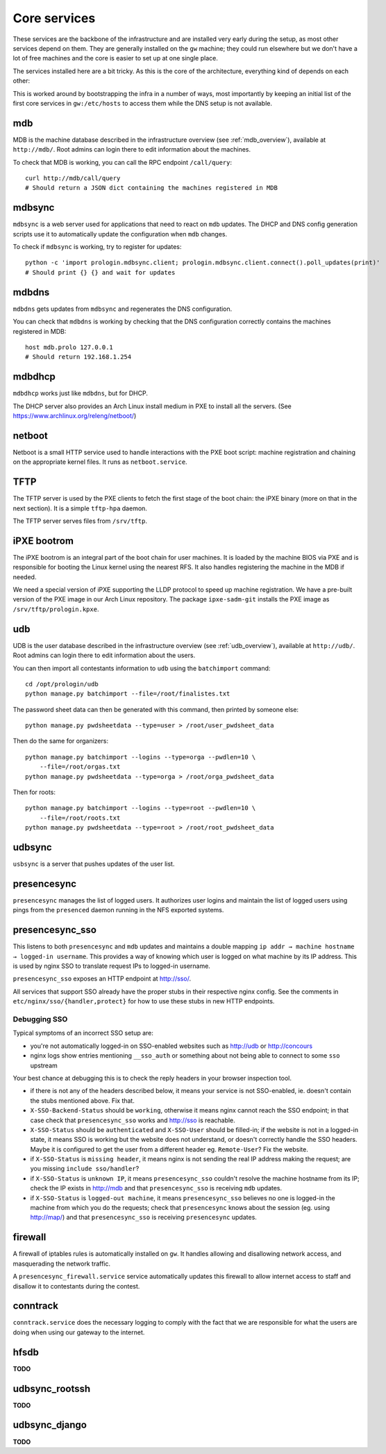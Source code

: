 .. _core_services:

Core services
=============

These services are the backbone of the infrastructure and are installed very
early during the setup, as most other services depend on them. They are
generally installed on the ``gw`` machine; they could run elsewhere but we
don't have a lot of free machines and the core is easier to set up at one
single place.

The services installed here are a bit tricky. As this is the core of the
architecture, everything kind of depends on each other:

.. image:: ../core-deps.png

This is worked around by bootstrapping the infra in a number of ways, most
importantly by keeping an initial list of the first core services in
``gw:/etc/hosts`` to access them while the DNS setup is not available.

mdb
~~~

MDB is the machine database described in the infrastructure overview (see
:ref:`mdb_overview`), available at ``http://mdb/``. Root admins can login there
to edit information about the machines.

To check that MDB is working, you can call the RPC endpoint ``/call/query``::

  curl http://mdb/call/query
  # Should return a JSON dict containing the machines registered in MDB


mdbsync
~~~~~~~

``mdbsync`` is a web server used for applications that need to react on ``mdb``
updates. The DHCP and DNS config generation scripts use it to automatically
update the configuration when ``mdb`` changes.

To check if ``mdbsync`` is working, try to register for updates::

  python -c 'import prologin.mdbsync.client; prologin.mdbsync.client.connect().poll_updates(print)'
  # Should print {} {} and wait for updates

mdbdns
~~~~~~

``mdbdns`` gets updates from ``mdbsync`` and regenerates the DNS configuration.

You can check that ``mdbdns`` is working by checking that the DNS configuration
correctly contains the machines registered in MDB::

  host mdb.prolo 127.0.0.1
  # Should return 192.168.1.254

mdbdhcp
~~~~~~~

``mdbdhcp`` works just like ``mdbdns``, but for DHCP.

The DHCP server also provides an Arch Linux install medium in PXE to install
all the servers. (See https://www.archlinux.org/releng/netboot/)

netboot
~~~~~~~

Netboot is a small HTTP service used to handle interactions with the PXE boot
script: machine registration and chaining on the appropriate kernel files. It
runs as ``netboot.service``.

TFTP
~~~~

The TFTP server is used by the PXE clients to fetch the first stage of the boot
chain: the iPXE binary (more on that in the next section). It is a simple
``tftp-hpa`` daemon.

The TFTP server serves files from ``/srv/tftp``.

iPXE bootrom
~~~~~~~~~~~~

The iPXE bootrom is an integral part of the boot chain for user machines. It is
loaded by the machine BIOS via PXE and is responsible for booting the Linux
kernel using the nearest RFS. It also handles registering the machine in the
MDB if needed.

We need a special version of iPXE supporting the LLDP protocol to speed up
machine registration. We have a pre-built version of the PXE image in our Arch
Linux repository. The package ``ipxe-sadm-git`` installs the PXE image as
``/srv/tftp/prologin.kpxe``.

udb
~~~

UDB is the user database described in the infrastructure overview (see
:ref:`udb_overview`), available at ``http://udb/``. Root admins can login there
to edit information about the users.

You can then import all contestants information to ``udb`` using the
``batchimport`` command::

  cd /opt/prologin/udb
  python manage.py batchimport --file=/root/finalistes.txt

The password sheet data can then be generated with this command, then printed
by someone else::

  python manage.py pwdsheetdata --type=user > /root/user_pwdsheet_data

Then do the same for organizers::

  python manage.py batchimport --logins --type=orga --pwdlen=10 \
      --file=/root/orgas.txt
  python manage.py pwdsheetdata --type=orga > /root/orga_pwdsheet_data

Then for roots::

  python manage.py batchimport --logins --type=root --pwdlen=10 \
      --file=/root/roots.txt
  python manage.py pwdsheetdata --type=root > /root/root_pwdsheet_data

udbsync
~~~~~~~

``usbsync`` is a server that pushes updates of the user list.

presencesync
~~~~~~~~~~~~

``presencesync`` manages the list of logged users. It authorizes user logins
and maintain the list of logged users using pings from the ``presenced`` daemon
running in the NFS exported systems.

presencesync_sso
~~~~~~~~~~~~~~~~

This listens to both ``presencesync`` and ``mdb`` updates and maintains a double
mapping ``ip addr → machine hostname → logged-in username``. This provides a way
of knowing which user is logged on what machine by its IP address. This is used
by nginx SSO to translate request IPs to logged-in username.

``presencesync_sso`` exposes an HTTP endpoint at http://sso/.

All services that support SSO already have the proper stubs in their respective
nginx config. See the comments in ``etc/nginx/sso/{handler,protect}`` for how
to use these stubs in new HTTP endpoints.

Debugging SSO
*************

Typical symptoms of an incorrect SSO setup are:

* you're not automatically logged-in on SSO-enabled websites such as http://udb
  or http://concours
* nginx logs show entries mentioning ``__sso_auth`` or something about not being
  able to connect to some ``sso`` upstream

Your best chance at debugging this is to check the reply headers in your browser
inspection tool.

* if there is not any of the headers described below, it means your service
  is not SSO-enabled, ie. doesn't contain the stubs mentioned above. Fix that.
* ``X-SSO-Backend-Status`` should be ``working``, otherwise it means nginx
  cannot reach the SSO endpoint; in that case check that ``presencesync_sso``
  works and http://sso is reachable.
* ``X-SSO-Status`` should be ``authenticated`` and ``X-SSO-User`` should be
  filled-in; if the website is not in a logged-in state, it means SSO is working
  but the website does not understand, or doesn't correctly handle the SSO
  headers. Maybe it is configured to get the user from a different header eg.
  ``Remote-User``? Fix the website.
* if ``X-SSO-Status`` is ``missing header``, it means nginx is not sending the
  real IP address making the request; are you missing ``include sso/handler``?
* if ``X-SSO-Status`` is ``unknown IP``, it means ``presencesync_sso`` couldn't
  resolve the machine hostname from its IP; check the IP exists in http://mdb
  and that ``presencesync_sso`` is receiving ``mdb`` updates.
* if ``X-SSO-Status`` is ``logged-out machine``, it means ``presencesync_sso``
  believes no one is logged-in the machine from which you do the requests; check
  that ``presencesync`` knows about the session (eg. using http://map/) and that
  ``presencesync_sso`` is receiving ``presencesync`` updates.

firewall
~~~~~~~~

A firewall of iptables rules is automatically installed on ``gw``. It handles
allowing and disallowing network access, and masquerading the network traffic.

A ``presencesync_firewall.service`` service automatically updates this firewall
to allow internet access to staff and disallow it to contestants during the
contest.

conntrack
~~~~~~~~~

``conntrack.service`` does the necessary logging to comply with the fact that
we are responsible for what the users are doing when using our gateway to the
internet.

hfsdb
~~~~~

**TODO**

udbsync_rootssh
~~~~~~~~~~~~~~~

**TODO**

udbsync_django
~~~~~~~~~~~~~~

**TODO**
